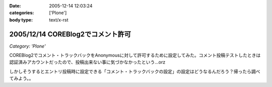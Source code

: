 :date: 2005-12-14 12:03:24
:categories: ['Plone']
:body type: text/x-rst

==================================
2005/12/14 COREBlog2でコメント許可
==================================

*Category: 'Plone'*

COREBlog2でコメント・トラックバックをAnonymousに対して許可するために設定してみた。コメント投稿テストしたときは認証済みアカウントだったので、投稿出来ない事に気づかなかったという...orz

しかしそうするとエントリ投稿時に設定できる「コメント・トラックバックの設定」の設定はどうなるんだろう？帰ったら調べてみよう。。

.. :extend type: text/x-rst
.. :extend:


.. :comments:
.. :comment id: 2005-12-14.1743156502
.. :title: Re:COREBlog2でコメント許可
.. :author: masaru
.. :date: 2005-12-14 15:36:14
.. :email: 
.. :url: 
.. :body:
.. よかったよかった。コメントできなくて死にそうでした。
.. 
.. :comments:
.. :comment id: 2005-12-15.9828424463
.. :title: Re:COREBlog2でコメント許可
.. :author: taka
.. :date: 2005-12-15 02:23:02
.. :email: 
.. :url: 
.. :body:
.. ちょっとスパムにやられてましたが、取り急ぎNGワードチェックを入れてガードしました。はてさてどうなるか。。。
.. 
